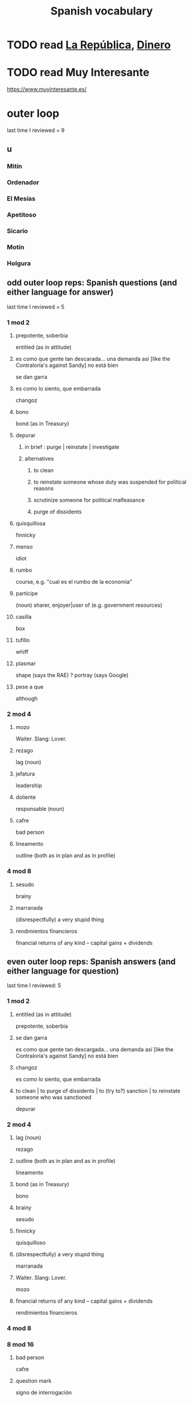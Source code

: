 :PROPERTIES:
:ID:       84b6c491-f0b4-44ab-9ffd-cf196d6a0220
:END:
#+title: Spanish vocabulary
* TODO read [[id:f9b8a577-563a-47c6-a77f-11892ec5ccd2][La República]], [[id:3d2019c3-635b-48b2-8128-8731562749ef][Dinero]]
* TODO read Muy Interesante
  https://www.muyinteresante.es/
* outer loop
  last time I reviewed = 9
** u
*** Mitín
*** Ordenador
*** El Mesías
*** Apetitoso
*** Sicario
*** Motín
*** Holgura

** odd outer loop reps: Spanish questions (and either language for answer)
   last time I reviewed = 5
*** 1 mod 2
**** prepotente, soberbia
     entitled (as in attitude)
**** es como que gente tan descarada... una demanda así [like the Contraloría's against Sandy] no está bien
     se dan garra
**** es como lo siento, que embarrada
     changoz
**** bono
     bond (as in Treasury)
**** depurar
***** in brief : purge | reinstate | investigate
***** alternatives
****** to clean
****** to reinstate someone whose duty was suspended for political reasons
****** scrutinize someone for political malfeasance
****** purge of dissidents
**** quisquillosa
     finnicky
**** menso
     idiot
**** rumbo
     course, e.g. "cual es el rumbo de la economía"
**** partícipe
     (noun) sharer, enjoyer|user of (e.g. government resources)
**** casilla
     box
**** tufillo
     whiff
**** plasmar
     shape     (says the RAE)
     ? portray (says Google)
**** pese a que
     although
*** 2 mod 4
**** mozo
     Waiter.
     Slang: Lover.
**** rezago
     lag (noun)
**** jefatura
     leadership
**** doliente
     responsable (noun)
**** cafre
     bad person
**** lineamento
     outline (both as in plan and as in profile)
*** 4 mod 8
**** sesudo
     brainy
**** marranada
     (disrespectfully) a very stupid thing
**** rendimientos financieros
     financial returns of any kind -- capital gains + dividends
** even outer loop reps: Spanish answers (and either language for question)
   last time I reviewed: 5
*** 1 mod 2
**** entitled (as in attitude)
     prepotente, soberbia
**** se dan garra
     es como que gente tan descargada...
     una demanda así [like the Contraloría's against Sandy] no está bien
**** changoz
     es como lo siento, que embarrada
**** to clean | to purge of dissidents | to (try to?) sanction | to reinstate someone who was sanctioned
     depurar
*** 2 mod 4
**** lag (noun)
     rezago
**** outline (both as in plan and as in profile)
     lineamento
**** bond (as in Treasury)
     bono
**** brainy
     sesudo
**** finnicky
     quisquilloso
**** (disrespectfully) a very stupid thing
     marranada
**** Waiter. Slang: Lover.
     mozo
**** financial returns of any kind -- capital gains + dividends
     rendimientos financieros
*** 4 mod 8
*** 8 mod 16
**** bad person
     cafre
**** question mark
     signo de interrogación
